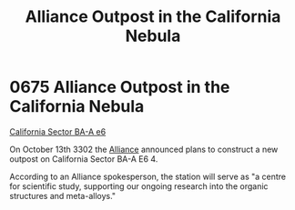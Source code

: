 :PROPERTIES:
:ID:       f5d6d74f-58ad-4e47-ab66-7343c2495bad
:END:
#+title: Alliance Outpost in the California Nebula
#+filetags: :beacon:
* 0675 Alliance Outpost in the California Nebula
[[id:f99d8454-00d7-49b6-9255-63801f7ff7e8][California Sector BA-A e6]]

On October 13th 3302 the [[id:1d726aa0-3e07-43b4-9b72-074046d25c3c][Alliance]] announced plans to construct a new
outpost on California Sector BA-A E6 4.

According to an Alliance spokesperson, the station will serve as "a
centre for scientific study, supporting our ongoing research into the
organic structures and meta-alloys."

[[file:img/beacons/0675.png]]
